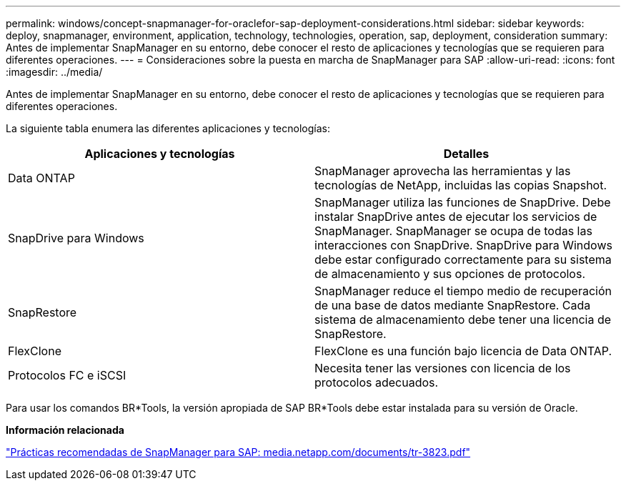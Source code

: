 ---
permalink: windows/concept-snapmanager-for-oraclefor-sap-deployment-considerations.html 
sidebar: sidebar 
keywords: deploy, snapmanager, environment, application, technology, technologies, operation, sap, deployment, consideration 
summary: Antes de implementar SnapManager en su entorno, debe conocer el resto de aplicaciones y tecnologías que se requieren para diferentes operaciones. 
---
= Consideraciones sobre la puesta en marcha de SnapManager para SAP
:allow-uri-read: 
:icons: font
:imagesdir: ../media/


[role="lead"]
Antes de implementar SnapManager en su entorno, debe conocer el resto de aplicaciones y tecnologías que se requieren para diferentes operaciones.

La siguiente tabla enumera las diferentes aplicaciones y tecnologías:

|===
| Aplicaciones y tecnologías | Detalles 


 a| 
Data ONTAP
 a| 
SnapManager aprovecha las herramientas y las tecnologías de NetApp, incluidas las copias Snapshot.



 a| 
SnapDrive para Windows
 a| 
SnapManager utiliza las funciones de SnapDrive. Debe instalar SnapDrive antes de ejecutar los servicios de SnapManager. SnapManager se ocupa de todas las interacciones con SnapDrive. SnapDrive para Windows debe estar configurado correctamente para su sistema de almacenamiento y sus opciones de protocolos.



 a| 
SnapRestore
 a| 
SnapManager reduce el tiempo medio de recuperación de una base de datos mediante SnapRestore. Cada sistema de almacenamiento debe tener una licencia de SnapRestore.



 a| 
FlexClone
 a| 
FlexClone es una función bajo licencia de Data ONTAP.



 a| 
Protocolos FC e iSCSI
 a| 
Necesita tener las versiones con licencia de los protocolos adecuados.

|===
Para usar los comandos BR*Tools, la versión apropiada de SAP BR*Tools debe estar instalada para su versión de Oracle.

*Información relacionada*

http://media.netapp.com/documents/tr-3823.pdf["Prácticas recomendadas de SnapManager para SAP: media.netapp.com/documents/tr-3823.pdf"^]
